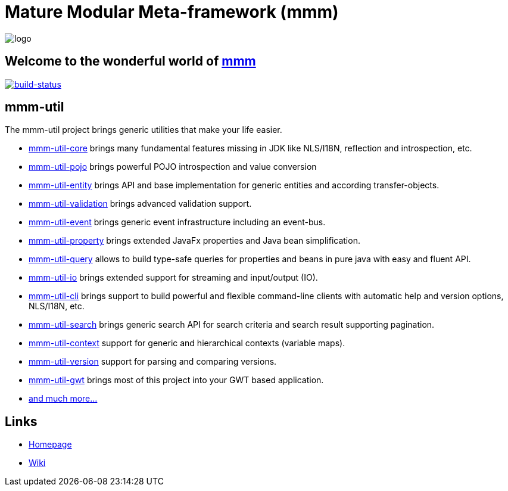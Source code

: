 = Mature Modular Meta-framework (mmm)

image:https://raw.github.com/m-m-m/mmm/master/src/site/resources/images/logo.png[logo]

== Welcome to the wonderful world of http://m-m-m.sourceforge.net/index.html[mmm]

image:https://travis-ci.org/m-m-m/util.svg?branch=master["build-status",link="https://travis-ci.org/m-m-m/util"]

== mmm-util

The mmm-util project brings generic utilities that make your life easier.

* link:../../tree/master/core[mmm-util-core] brings many fundamental features missing in JDK like NLS/I18N, reflection and introspection, etc.
* link:../../tree/master/pojo[mmm-util-pojo] brings powerful POJO introspection and value conversion
* link:../../tree/master/entity[mmm-util-entity] brings API and base implementation for generic entities and according transfer-objects.
* link:../../tree/master/validation[mmm-util-validation] brings advanced validation support.
* link:../../tree/master/event[mmm-util-event] brings generic event infrastructure including an event-bus.
* link:../../tree/master/property[mmm-util-property] brings extended JavaFx properties and Java bean simplification.
* link:../../tree/master/query[mmm-util-query] allows to build type-safe queries for properties and beans in pure java with easy and fluent API.
* link:../../tree/master/io[mmm-util-io] brings extended support for streaming and input/output (IO).
* link:../../tree/master/cli[mmm-util-cli] brings support to build powerful and flexible command-line clients with automatic help and version options, NLS/I18N, etc.
* link:../../tree/master/search[mmm-util-search] brings generic search API for search criteria and search result supporting pagination.
* link:../../tree/master/context[mmm-util-context] support for generic and hierarchical contexts (variable maps).
* link:../../tree/master/version[mmm-util-version] support for parsing and comparing versions.
* link:../../tree/master/gwt[mmm-util-gwt] brings most of this project into your GWT based application.
* https://m-m-m.github.io/maven/apidocs/[and much more... ]

== Links

* http://m-m-m.sourceforge.net/mmm-util/index.html[Homepage]
* link:../../wiki[Wiki]